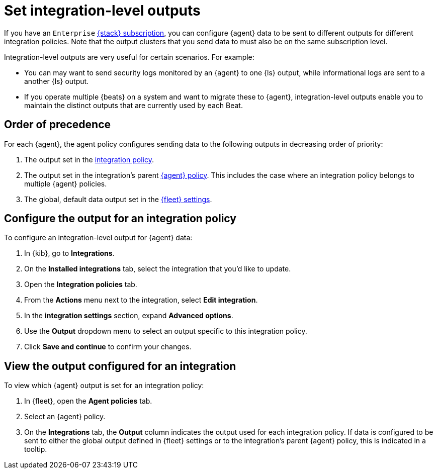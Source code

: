 [[integration-level-outputs]]
= Set integration-level outputs

If you have an `Enterprise` link:https://www.elastic.co/subscriptions[{stack} subscription], you can configure {agent} data to be sent to different outputs for different integration policies. Note that the output clusters that you send data to must also be on the same subscription level.

Integration-level outputs are very useful for certain scenarios. For example:

* You can may want to send security logs monitored by an {agent} to one {ls} output, while informational logs are sent to a another {ls} output.
* If you operate multiple {beats} on a system and want to migrate these to {agent}, integration-level outputs enable you to maintain the distinct outputs that are currently used by each Beat.

[discrete]
== Order of precedence

For each {agent}, the agent policy configures sending data to the following outputs in decreasing order of priority:

. The output set in the <<add-integration-to-policy,integration policy>>.
. The output set in the integration's parent <<agent-policy,{agent} policy>>.
This includes the case where an integration policy belongs to multiple {agent} policies.
. The global, default data output set in the <<fleet-settings,{fleet} settings>>.

[discrete]
== Configure the output for an integration policy

To configure an integration-level output for {agent} data:

. In {kib}, go to **Integrations**.
. On the **Installed integrations** tab, select the integration that you'd like to update.
. Open the **Integration policies** tab.
. From the **Actions** menu next to the integration, select *Edit integration*.
. In the **integration settings** section, expand **Advanced options**.
. Use the **Output** dropdown menu to select an output specific to this integration policy.
. Click **Save and continue** to confirm your changes.

[discrete]
== View the output configured for an integration

To view which {agent} output is set for an integration policy:

. In {fleet}, open the **Agent policies** tab.
. Select an {agent} policy.
. On the **Integrations** tab, the **Output** column indicates the output used for each integration policy.
If data is configured to be sent to either the global output defined in {fleet} settings or to the integration's parent {agent} policy, this is indicated in a tooltip.




